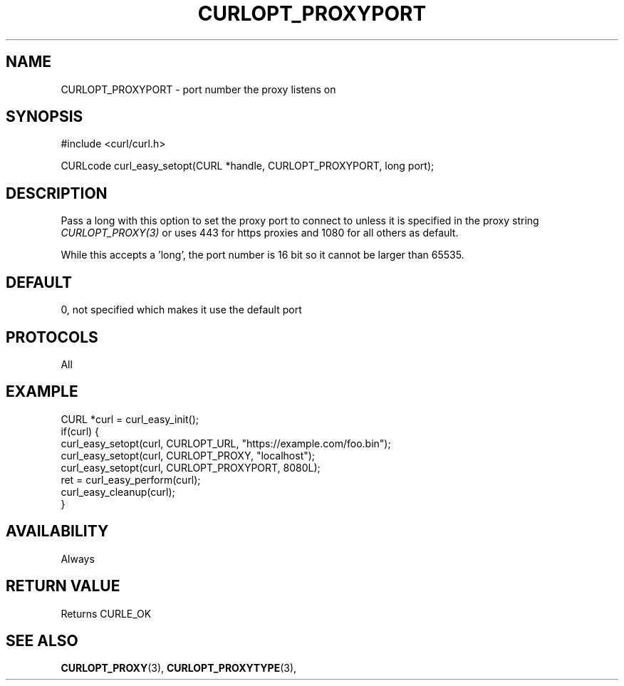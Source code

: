 .\" **************************************************************************
.\" *                                  _   _ ____  _
.\" *  Project                     ___| | | |  _ \| |
.\" *                             / __| | | | |_) | |
.\" *                            | (__| |_| |  _ <| |___
.\" *                             \___|\___/|_| \_\_____|
.\" *
.\" * Copyright (C) 1998 - 2021, Daniel Stenberg, <daniel@haxx.se>, et al.
.\" *
.\" * This software is licensed as described in the file COPYING, which
.\" * you should have received as part of this distribution. The terms
.\" * are also available at https://curl.se/docs/copyright.html.
.\" *
.\" * You may opt to use, copy, modify, merge, publish, distribute and/or sell
.\" * copies of the Software, and permit persons to whom the Software is
.\" * furnished to do so, under the terms of the COPYING file.
.\" *
.\" * This software is distributed on an "AS IS" basis, WITHOUT WARRANTY OF ANY
.\" * KIND, either express or implied.
.\" *
.\" **************************************************************************
.\"
.TH CURLOPT_PROXYPORT 3 "November 26, 2021" "libcurl 7.81.0" "curl_easy_setopt options"

.SH NAME
CURLOPT_PROXYPORT \- port number the proxy listens on
.SH SYNOPSIS
.nf
#include <curl/curl.h>

CURLcode curl_easy_setopt(CURL *handle, CURLOPT_PROXYPORT, long port);
.fi
.SH DESCRIPTION
Pass a long with this option to set the proxy port to connect to unless it is
specified in the proxy string \fICURLOPT_PROXY(3)\fP or uses 443 for https
proxies and 1080 for all others as default.

While this accepts a 'long', the port number is 16 bit so it cannot be larger
than 65535.
.SH DEFAULT
0, not specified which makes it use the default port
.SH PROTOCOLS
All
.SH EXAMPLE
.nf
CURL *curl = curl_easy_init();
if(curl) {
  curl_easy_setopt(curl, CURLOPT_URL, "https://example.com/foo.bin");
  curl_easy_setopt(curl, CURLOPT_PROXY, "localhost");
  curl_easy_setopt(curl, CURLOPT_PROXYPORT, 8080L);
  ret = curl_easy_perform(curl);
  curl_easy_cleanup(curl);
}
.fi
.SH AVAILABILITY
Always
.SH RETURN VALUE
Returns CURLE_OK
.SH "SEE ALSO"
.BR CURLOPT_PROXY "(3), " CURLOPT_PROXYTYPE "(3), "
